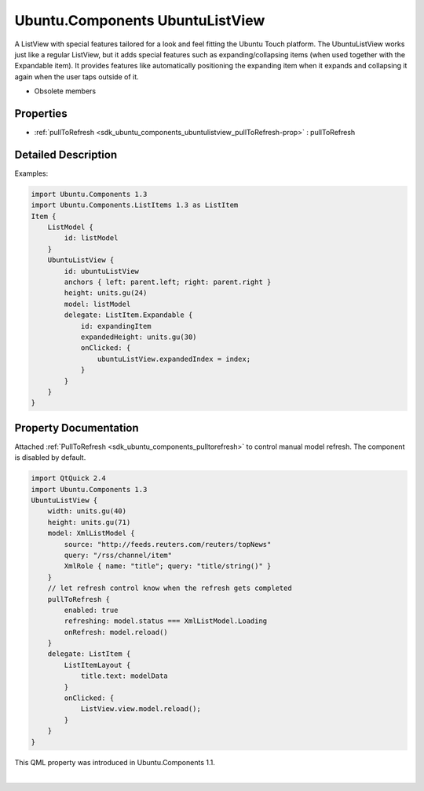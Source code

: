 .. _sdk_ubuntu_components_ubuntulistview:
Ubuntu.Components UbuntuListView
================================

A ListView with special features tailored for a look and feel fitting
the Ubuntu Touch platform. The UbuntuListView works just like a regular
ListView, but it adds special features such as expanding/collapsing
items (when used together with the Expandable item). It provides
features like automatically positioning the expanding item when it
expands and collapsing it again when the user taps outside of it.

+--------------------------------------+--------------------------------------+
| Import Statement:                    | import Ubuntu.Components 1.3         |
+--------------------------------------+--------------------------------------+
| Inherits:                            | :ref:`ListView <sdk_qtquick_listview>`  |
+--------------------------------------+--------------------------------------+

-  Obsolete members

Properties
----------

-  :ref:`pullToRefresh <sdk_ubuntu_components_ubuntulistview_pullToRefresh-prop>`
   : pullToRefresh

Detailed Description
--------------------

Examples:

.. code:: qml

    import Ubuntu.Components 1.3
    import Ubuntu.Components.ListItems 1.3 as ListItem
    Item {
        ListModel {
            id: listModel
        }
        UbuntuListView {
            id: ubuntuListView
            anchors { left: parent.left; right: parent.right }
            height: units.gu(24)
            model: listModel
            delegate: ListItem.Expandable {
                id: expandingItem
                expandedHeight: units.gu(30)
                onClicked: {
                    ubuntuListView.expandedIndex = index;
                }
            }
        }
    }

Property Documentation
----------------------

.. _sdk_ubuntu_components_ubuntulistview_[read-only] pullToRefresh-prop:

+--------------------------------------------------------------------------+
|        \ [read-only] pullToRefresh :                                     |
| :ref:`pullToRefresh <sdk_ubuntu_components_ubuntulistview#pullToRefresh-prop> |
| `_                                                                       |
+--------------------------------------------------------------------------+

Attached :ref:`PullToRefresh <sdk_ubuntu_components_pulltorefresh>` to
control manual model refresh. The component is disabled by default.

.. code:: qml

    import QtQuick 2.4
    import Ubuntu.Components 1.3
    UbuntuListView {
        width: units.gu(40)
        height: units.gu(71)
        model: XmlListModel {
            source: "http://feeds.reuters.com/reuters/topNews"
            query: "/rss/channel/item"
            XmlRole { name: "title"; query: "title/string()" }
        }
        // let refresh control know when the refresh gets completed
        pullToRefresh {
            enabled: true
            refreshing: model.status === XmlListModel.Loading
            onRefresh: model.reload()
        }
        delegate: ListItem {
            ListItemLayout {
                title.text: modelData
            }
            onClicked: {
                ListView.view.model.reload();
            }
        }
    }

This QML property was introduced in Ubuntu.Components 1.1.

| 
